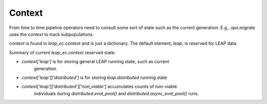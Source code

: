Context
=======

From time to time pipeline operators need to consult some sort of state such as the
current generation.  E.g., `ops.migrate` uses the `context` to track subpopulations.

`context` is found in `leap_ec.context` and is just a dictionary.  The default
element, `leap`, is reserved for LEAP data.

Summary of current `leap_ec.context` reserved state:

* `context['leap']` is for storing general LEAP running state, such as current
   generation.
* `context['leap']['distributed']` is for storing `leap.distributed` running state
* `context['leap']['distributed']['non_viable']` accumulates counts of non-viable
   individuals during `distributed.eval_pool()` and
   `distributed.async_eval_pool()` runs.
